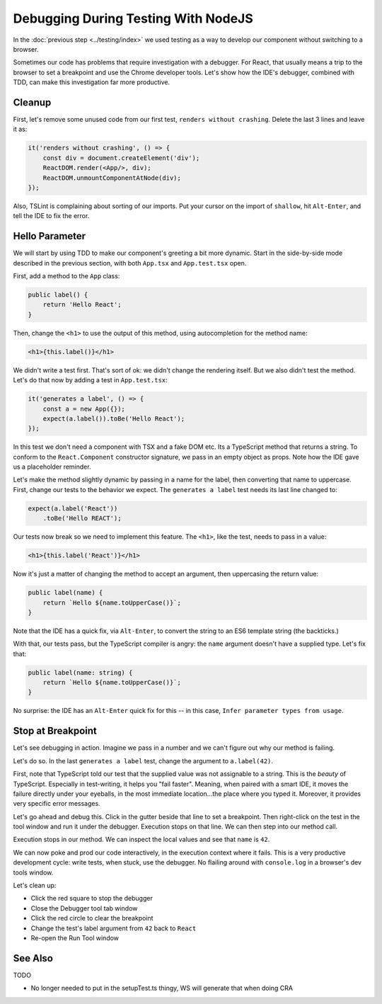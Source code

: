 ====================================
Debugging During Testing With NodeJS
====================================

In the :doc:`previous step <../testing/index>` we used testing as a way to
develop our component without switching to a browser.

Sometimes our code has problems that require investigation with a debugger.
For React, that usually means a trip to the browser to set a breakpoint and
use the Chrome developer tools. Let's show how the IDE's debugger, combined
with TDD, can make this investigation far more productive.

Cleanup
=======

First, let's remove some unused code from our first test,
``renders without crashing``. Delete the last 3 lines and leave it as:

.. code-block:: typescript

    it('renders without crashing', () => {
        const div = document.createElement('div');
        ReactDOM.render(<App/>, div);
        ReactDOM.unmountComponentAtNode(div);
    });

Also, TSLint is complaining about sorting of our imports. Put your cursor
on the import of ``shallow``, hit ``Alt-Enter``, and tell the IDE to fix the
error.

Hello Parameter
===============

We will start by using TDD to make our component's greeting a bit more
dynamic. Start in the side-by-side mode described in the previous section,
with both ``App.tsx`` and ``App.test.tsx`` open.

First, add a method to the ``App`` class:

.. code-block:: jsx

    public label() {
        return 'Hello React';
    }

Then, change the ``<h1>`` to use the output of this method, using
autocompletion for the method name:

.. code-block:: jsx

    <h1>{this.label()}</h1>

We didn't write a test first. That's sort of ok: we didn't change the
rendering itself. But we also didn't test the method. Let's do that now by
adding a test in ``App.test.tsx``:

.. code-block:: typescript

    it('generates a label', () => {
        const a = new App({});
        expect(a.label()).toBe('Hello React');
    });

In this test we don't need a component with TSX and a fake DOM etc. Its a
TypeScript method that returns a string. To conform to the ``React.Component``
constructor signature, we pass in an empty object as props. Note how the IDE
gave us a placeholder reminder.

Let's make the method slightly dynamic by passing in a name for the label,
then converting that name to uppercase. First, change our tests to the
behavior we expect. The ``generates a label`` test needs its last line
changed to:

.. code-block:: typescript

    expect(a.label('React'))
        .toBe('Hello REACT');

Our tests now break so we need to implement this feature. The ``<h1>``, like
the test, needs to pass in a value:

.. code-block:: jsx

    <h1>{this.label('React')}</h1>

Now it's just a matter of changing the method to accept an argument, then
uppercasing the return value:

.. code-block:: typescript

    public label(name) {
        return `Hello ${name.toUpperCase()}`;
    }

Note that the IDE has a quick fix, via ``Alt-Enter``, to convert the string
to an ES6 template string (the backticks.)

With that, our tests pass, but the TypeScript compiler is angry: the ``name``
argument doesn't have a supplied type. Let's fix that:

.. code-block:: typescript

    public label(name: string) {
        return `Hello ${name.toUpperCase()}`;
    }

No surprise: the IDE has an ``Alt-Enter`` quick fix for this -- in this
case, ``Infer parameter types from usage``.

Stop at Breakpoint
==================

Let's see debugging in action. Imagine we pass in a number and we can't
figure out why our method is failing.

Let's do so. In the last ``generates a label`` test, change the argument to
``a.label(42)``.

First, note that TypeScript told our test that the supplied value was not
assignable to a string. This is the *beauty* of TypeScript. Especially in
test-writing, it helps you "fail faster". Meaning, when paired with a smart
IDE, it moves the failure directly under your eyeballs, in the most immediate
location...the place where you typed it. Moreover, it provides very specific
error messages.

Let's go ahead and debug this. Click in the gutter beside that line to set
a breakpoint. Then right-click on the test in the tool window and run it
under the debugger. Execution stops on that line. We can then step into our
method call.

Execution stops in our method. We can inspect the local values and see that
``name`` is ``42``.

We can now poke and prod our code interactively, in the execution context
where it fails. This is a very productive development cycle: write tests,
when stuck, use the debugger. No flailing around with ``console.log`` in a
browser's dev tools window.

Let's clean up:

- Click the red square to stop the debugger

- Close the Debugger tool tab window

- Click the red circle to clear the breakpoint

- Change the test's label argument from ``42`` back to ``React``

- Re-open the Run Tool window

See Also
========

TODO

- No longer needed to put in the setupTest.ts thingy, WS will generate
  that when doing CRA

